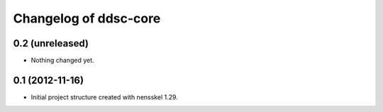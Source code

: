Changelog of ddsc-core
===================================================


0.2 (unreleased)
----------------

- Nothing changed yet.


0.1 (2012-11-16)
----------------

- Initial project structure created with nensskel 1.29.
